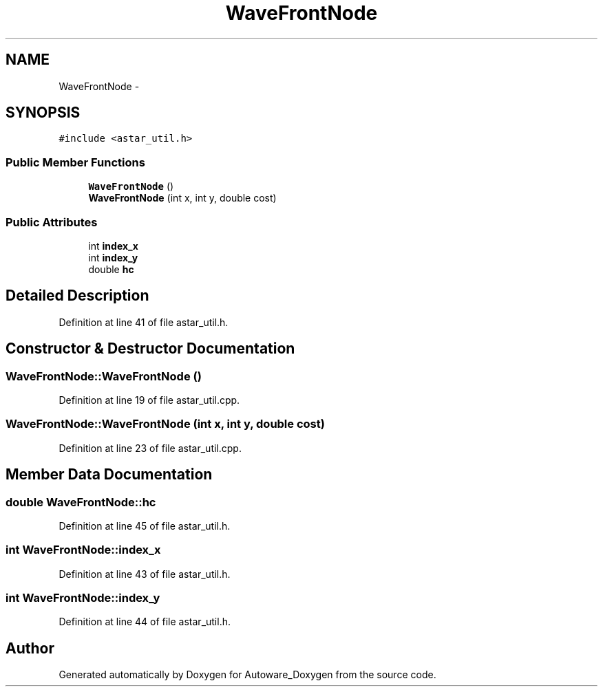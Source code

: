 .TH "WaveFrontNode" 3 "Fri May 22 2020" "Autoware_Doxygen" \" -*- nroff -*-
.ad l
.nh
.SH NAME
WaveFrontNode \- 
.SH SYNOPSIS
.br
.PP
.PP
\fC#include <astar_util\&.h>\fP
.SS "Public Member Functions"

.in +1c
.ti -1c
.RI "\fBWaveFrontNode\fP ()"
.br
.ti -1c
.RI "\fBWaveFrontNode\fP (int x, int y, double cost)"
.br
.in -1c
.SS "Public Attributes"

.in +1c
.ti -1c
.RI "int \fBindex_x\fP"
.br
.ti -1c
.RI "int \fBindex_y\fP"
.br
.ti -1c
.RI "double \fBhc\fP"
.br
.in -1c
.SH "Detailed Description"
.PP 
Definition at line 41 of file astar_util\&.h\&.
.SH "Constructor & Destructor Documentation"
.PP 
.SS "WaveFrontNode::WaveFrontNode ()"

.PP
Definition at line 19 of file astar_util\&.cpp\&.
.SS "WaveFrontNode::WaveFrontNode (int x, int y, double cost)"

.PP
Definition at line 23 of file astar_util\&.cpp\&.
.SH "Member Data Documentation"
.PP 
.SS "double WaveFrontNode::hc"

.PP
Definition at line 45 of file astar_util\&.h\&.
.SS "int WaveFrontNode::index_x"

.PP
Definition at line 43 of file astar_util\&.h\&.
.SS "int WaveFrontNode::index_y"

.PP
Definition at line 44 of file astar_util\&.h\&.

.SH "Author"
.PP 
Generated automatically by Doxygen for Autoware_Doxygen from the source code\&.
